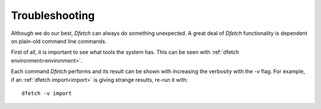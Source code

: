 .. Dfetch documentation master file

Troubleshooting
===============

Although we do our best, *Dfetch* can always do something unexpected.
A great deal of *Dfetch* functionality is dependent on plain-old command line commands.

First of all, it is important to see what tools the system has.
This can be seen with :ref:`dfetch environment<environment>`.

Each command *Dfetch* performs and its result can be shown with increasing the verbosity
with the `-v` flag. For example, if an :ref:`dfetch import<import>` is giving strange results, re-run it with::

    dfetch -v import
